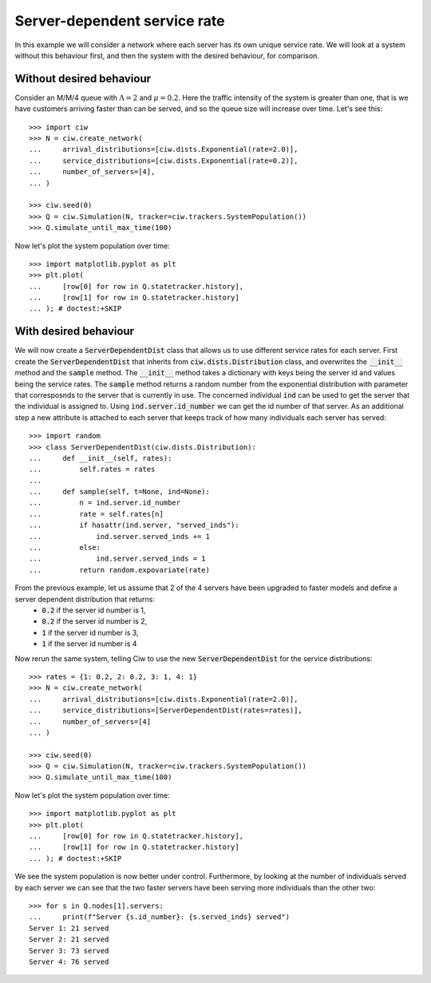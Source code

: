 Server-dependent service rate
=============================

In this example we will consider a network where each server has its own unique service rate.
We will look at a system without this behaviour first, and then the system with the desired behaviour, for comparison.

Without desired behaviour
~~~~~~~~~~~~~~~~~~~~~~~~~

Consider an M/M/4 queue with :math:`\Lambda = 2` and :math:`\mu = 0.2`. 
Here the traffic intensity of the system is greater than one, that is we have customers arriving faster than can be served, and so the queue size will increase over time. Let's see this::

    >>> import ciw
    >>> N = ciw.create_network(
    ...     arrival_distributions=[ciw.dists.Exponential(rate=2.0)],
    ...     service_distributions=[ciw.dists.Exponential(rate=0.2)],
    ...     number_of_servers=[4],
    ... )

    >>> ciw.seed(0)
    >>> Q = ciw.Simulation(N, tracker=ciw.trackers.SystemPopulation())
    >>> Q.simulate_until_max_time(100)

Now let's plot the system population over time::

    >>> import matplotlib.pyplot as plt
    >>> plt.plot(
    ...     [row[0] for row in Q.statetracker.history],
    ...     [row[1] for row in Q.statetracker.history]
    ... ); # doctest:+SKIP

.. image:: ../../_static/server_dependent_dist_without.svg
   :alt: Plot of population over time.
   :align: center


With desired behaviour
~~~~~~~~~~~~~~~~~~~~~~

We will now create a :code:`ServerDependentDist` class that allows us to use different service rates for each server.
First create the :code:`ServerDependentDist` that inherits from :code:`ciw.dists.Distribution` class, and overwrites the :code:`__init__` method and the :code:`sample` method. 
The :code:`__init__` method takes a dictionary with keys being the server id and values being the service rates. 
The :code:`sample` method returns a random number from the exponential distribution with parameter that corresposnds to the server that is currently in use.
The concerned individual :code:`ind` can be used to get the server that the individual is assigned to. 
Using :code:`ind.server.id_number` we can get the id number of that server.
As an additional step a new attribute is attached to each server that keeps track of how many individuals each server has served::

    >>> import random
    >>> class ServerDependentDist(ciw.dists.Distribution):
    ...     def __init__(self, rates):
    ...         self.rates = rates
    ...
    ...     def sample(self, t=None, ind=None):
    ...         n = ind.server.id_number
    ...         rate = self.rates[n]
    ...         if hasattr(ind.server, "served_inds"):
    ...             ind.server.served_inds += 1
    ...         else:
    ...             ind.server.served_inds = 1
    ...         return random.expovariate(rate)

From the previous example, let us assume that 2 of the 4 servers have been upgraded to faster models and define a server dependent distribution that returns:
    + :code:`0.2` if the server id number is 1,
    + :code:`0.2` if the server id number is 2,
    + :code:`1` if the server id number is 3,
    + :code:`1` if the server id number is 4

Now rerun the same system, telling Ciw to use the new :code:`ServerDependentDist` for the service distributions::

    >>> rates = {1: 0.2, 2: 0.2, 3: 1, 4: 1}
    >>> N = ciw.create_network(
    ...     arrival_distributions=[ciw.dists.Exponential(rate=2.0)],
    ...     service_distributions=[ServerDependentDist(rates=rates)],
    ...     number_of_servers=[4]
    ... )

    >>> ciw.seed(0)
    >>> Q = ciw.Simulation(N, tracker=ciw.trackers.SystemPopulation())
    >>> Q.simulate_until_max_time(100)

Now let's plot the system population over time::

    >>> import matplotlib.pyplot as plt
    >>> plt.plot(
    ...     [row[0] for row in Q.statetracker.history],
    ...     [row[1] for row in Q.statetracker.history]
    ... ); # doctest:+SKIP

.. image:: ../../_static/server_dependent_dist_without.svg
   :alt: Plot of population increasing over time.
   :align: center

We see the system population is now better under control. 
Furthermore, by looking at the number of individuals served by each server we can see that the two faster servers have been serving more individuals than the other two::

    >>> for s in Q.nodes[1].servers:
    ...     print(f"Server {s.id_number}: {s.served_inds} served")
    Server 1: 21 served
    Server 2: 21 served
    Server 3: 73 served
    Server 4: 76 served
